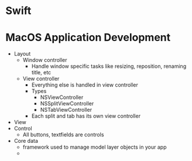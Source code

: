 * Swift
* MacOS Application Development
  - Layout 
    - Window controller
      - Handle window specific tasks like resizing, reposition, renaming title, etc
    - View controller
      - Everything else is handled in view controller 
      - Types
        - NSViewController
        - NSSplitViewController
        - NSTabViewController
      - Each split and tab has its own view controller
  - View
  - Control
    - All buttons, textfields are controls
  - Core data
    - framework used to manage model layer objects in your app
    - 
